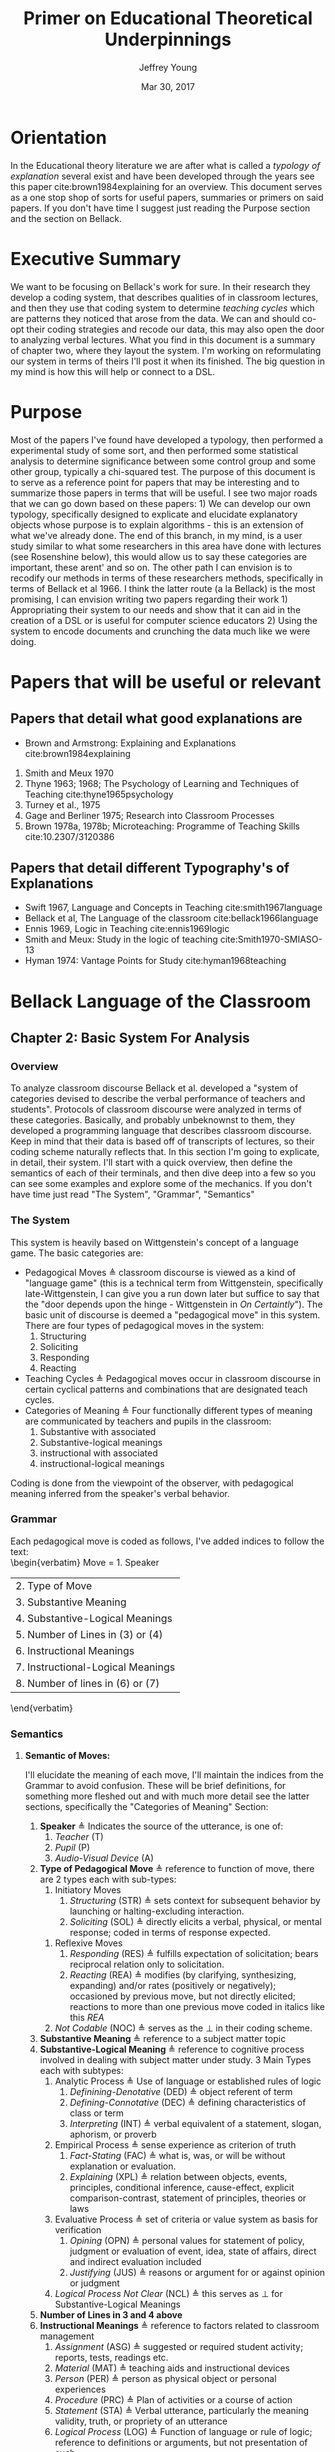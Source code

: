 #+AUTHOR: Jeffrey Young
#+TITLE: Primer on Educational Theoretical Underpinnings
#+DATE: Mar 30, 2017

# Fix the margins
#+LATEX_HEADER: \usepackage[margin=1in]{geometry}
#+LATEX_HEADER: \usepackage{bussproofs}
#+LATEX_CMD: pdflatex

# Remove section numbers, no table of contents
#+OPTIONS: toc:nil
#+options: num:nil

# Set the article class
#+LaTeX_CLASS: article
#+LaTeX_CLASS_OPTIONS: [10pt, letterpaper]

* Orientation
  In the Educational theory literature we are after what is called a /typology of explanation/ several exist and have been developed through the years see this paper cite:brown1984explaining for an overview. This document serves as a one stop shop of sorts for useful papers, summaries or primers on said papers. If you don't have time I suggest just reading the Purpose section and the section on Bellack.
* Executive Summary
  We want to be focusing on Bellack's work for sure. In their research they develop a coding system, that describes qualities of in classroom lectures, and then they use that coding system to determine /teaching cycles/ which are patterns they noticed that arose from the data. We can and should co-opt their coding strategies and recode our data, this may also open the door to analyzing verbal lectures. What you find in this document is a summary of chapter two, where they layout the system. I'm working on reformulating our system in terms of theirs I'll post it when its finished. The big question in my mind is how this will help or connect to a DSL.

* Purpose
   Most of the papers I've found have developed a typology, then performed a experimental study of some sort, and then performed some statistical analysis to determine significance between some control group and some other group, typically a chi-squared test. The purpose of this document is to serve as a reference point for papers that may be interesting and to summarize those papers in terms that will be useful. I see two major roads that we can go down based on these papers: 1) We can develop our own typology, specifically designed to explicate and elucidate explanatory objects whose purpose is to explain algorithms - this is an extension of what we've already done. The end of this branch, in my mind, is a user study similar to what some researchers in this area have done with lectures (see Rosenshine below), this would allow us to say these categories are important, these arent' and so on. The other path I can envision is to recodify our methods in terms of these researchers methods, specifically in terms of Bellack et al 1966. I think the latter route (a la Bellack) is the most promising, I can envision writing two papers regarding their work 1) Appropriating their system to our needs and show that it can aid in the creation of a DSL or is useful for computer science educators 2) Using the system to encode documents and crunching the data much like we were doing.
  
* Papers that will be useful or relevant 

** Papers that detail what good explanations are 
   - Brown and Armstrong: Explaining and Explanations cite:brown1984explaining 
   2. Smith and Meux 1970
   3. Thyne 1963; 1968; The Psychology of Learning and Techniques of Teaching cite:thyne1965psychology 
   4. Turney et al., 1975
   5. Gage and Berliner 1975; Research into Classroom Processes   
   6. Brown 1978a, 1978b; Microteaching: Programme of Teaching Skills cite:10.2307/3120386   
      
** Papers that detail different Typography's of Explanations 
   -  Swift 1967, Language and Concepts in Teaching cite:smith1967language  
   -  Bellack et al, The Language of the classroom cite:bellack1966language 
   -  Ennis 1969, Logic in Teaching cite:ennis1969logic 
   - Smith and Meux: Study in the logic of teaching cite:Smith1970-SMIASO-13 
   -  Hyman 1974: Vantage Points for Study cite:hyman1968teaching 

     
* Bellack Language of the Classroom 

** Chapter 2: Basic System For Analysis 

*** Overview
    To analyze classroom discourse Bellack et al. developed a "system of categories devised to describe the verbal performance of teachers and students". Protocols of classroom discourse were analyzed in terms of these categories. Basically, and probably unbeknownst to them, they developed a programming language that describes classroom discourse. Keep in mind that their data is based off of transcripts of lectures, so their coding scheme naturally reflects that. In this section I'm going to explicate, in detail, their system. I'll start with a quick overview, then define the semantics of each of their terminals, and then dive deep into a few so you can see some examples and explore some of the mechanics. If you don't have time just read "The System", "Grammar", "Semantics"
*** The System 
    This system is heavily based on Wittgenstein's concept of a language game. The basic categories are:
    - Pedagogical Moves \triangleq classroom discourse is viewed as a kind of "language game" (this is a technical term from Wittgenstein, specifically late-Wittgenstein, I can give you a run down later but suffice to say that the "door depends upon the hinge - Wittgenstein in /On Certaintly/"). The basic unit of discourse is deemed a "pedagogical move" in this system. There are four types of pedagogical moves in the system:
      1. Structuring
      2. Soliciting
      3. Responding
      4. Reacting 
    - Teaching Cycles \triangleq Pedagogical moves occur in classroom discourse in certain cyclical patterns and combinations that are designated teach cycles.
    - Categories of Meaning \triangleq Four functionally different types of meaning are communicated by teachers and pupils in the classroom:
      1. Substantive with associated
      2. Substantive-logical meanings
      3. instructional with associated
      4. instructional-logical meanings
    Coding is done from the viewpoint of the observer, with pedagogical meaning inferred from the speaker's verbal behavior. 
*** Grammar
    Each pedagogical move is coded as follows, I've added indices to follow the text: \\
    \begin{verbatim}
    Move = 1. Speaker 
           | 2. Type of Move 
           | 3. Substantive Meaning
           | 4. Substantive-Logical Meanings 
           | 5. Number of Lines in (3) or (4) 
           | 6. Instructional Meanings 
           | 7. Instructional-Logical Meanings 
           | 8. Number of lines in (6) or (7) 
    \end{verbatim}

*** Semantics

**** *Semantic of Moves:* 
     I'll elucidate the meaning of each move, I'll maintain the indices from the Grammar to avoid confusion. These will be brief definitions, for something more fleshed out and  with much more detail see the latter sections, specifically the "Categories of Meaning" Section:
     1. *Speaker* \triangleq Indicates the source of the utterance, is one of:
        1. /Teacher/ (T)
        2. /Pupil/ (P)
        3. /Audio-Visual Device/ (A)
     2. *Type of Pedagogical Move* \triangleq reference to function of move, there are 2 types each with sub-types:
        1. Initiatory Moves
           1. /Structuring/ (STR) \triangleq sets context for subsequent behavior by launching or halting-excluding interaction.
           2. /Soliciting/ (SOL) \triangleq directly elicits a verbal, physical, or mental response; coded in terms of response expected. 
       2. Reflexive Moves
          1. /Responding/ (RES) \triangleq fulfills expectation of solicitation; bears reciprocal relation only to solicitation. 
          2. /Reacting/ (REA) \triangleq modifies (by clarifying, synthesizing, expanding) and/or rates (positively or negatively); occasioned by previous move, but not directly elicited; reactions to more than one previous move coded in italics like this /REA/ 
       3. /Not Codable/ (NOC) \triangleq serves as the \perp in their coding scheme.
     3. *Substantive Meaning* \triangleq reference to a subject matter topic 
     4. *Substantive-Logical Meaning* \triangleq reference to cognitive process involved in dealing with subject matter under study. 3 Main Types each with subtypes:
        1. Analytic Process \triangleq Use of language or established rules of logic
           1. /Definining-Denotative/ (DED) \triangleq object referent of term 
           2. /Defining-Connotative/ (DEC) \triangleq defining characteristics of class or term
           3. /Interpreting/ (INT) \triangleq verbal equivalent of a statement, slogan, aphorism, or proverb
        2. Empirical Process \triangleq sense experience as criterion of truth
           1. /Fact-Stating/ (FAC) \triangleq what is, was, or will be without explanation or evaluation.
           2. /Explaining/ (XPL) \triangleq relation between objects, events, principles, conditional inference, cause-effect, explicit comparison-contrast, statement of principles, theories or laws
        3. Evaluative Process \triangleq set of criteria or value system as basis for verification
           1. /Opining/ (OPN) \triangleq personal values for statement of policy, judgment or evaluation of event, idea, state of affairs, direct and indirect evaluation included
           2. /Justifying/ (JUS) \triangleq reasons or argument for or against opinion or judgment
        4. /Logical Process Not Clear/ (NCL) \triangleq this serves as \perp for Substantive-Logical Meanings
     5. *Number of Lines in 3 and 4 above* 
     6. *Instructional Meanings* \triangleq reference to factors related to classroom management
        1. /Assignment/ (ASG) \triangleq suggested or required student activity; reports, tests, readings etc.
        2. /Material/ (MAT) \triangleq teaching aids and instructional devices
        3. /Person/ (PER) \triangleq person as physical object or personal experiences
        4. /Procedure/ (PRC) \triangleq Plan of activities or a course of action
        5. /Statement/ (STA) \triangleq Verbal utterance, particularly the meaning validity, truth, or propriety of an utterance
        6. /Logical Process/ (LOG) \triangleq Function of language or rule of logic; reference to definitions or arguments, but not presentation of such
        7. /Action-General/ (ACT) \triangleq performance (vocal, non-vocal, cognitive, or emotional) the specific nature of which is uncertain or complex
        8. /Action-Vocal/ (ACV) \triangleq physical qualities of vocal action
        9. /Action-Physical/ (ACP) \triangleq physical movement or process
        10. /Action-Cognitive/ (ACC) \triangleq Cognitive process, but not the language or logic of a specific utterance; thinking, knowing, understanding, or listening
        11. /Action-Emotional/ (ACE) \triangleq emotion or feeling, but not expression of attitude or value
        12. /Language Mechanics/ (LAM) \triangleq the rules of grammar and/or usage
     7. *Instructional-Logic Meaning* \triangleq reference to cognitive processes related to the distinctly didactic verbal moves in the instructional situation
        1. Analytic Process: see (4) above
        2. Empirical Process: see (4) above
        3. Evaluative Process: includes the definitions in (4) above and:
           1. Rating \triangleq reference to metacommunication; usually an evaluative reaction (REA)
              1. /Positive/ (POS) \triangleq distinctly affirmative rating
              2. /Admitting/ (ADM) \triangleq mild or equivocally positive rating
              3. /Repeating/ (RPT) \triangleq implicit positive rating when statement (STA) is repeated by another speacker; also for SOL to repeat a vocal action (ACV)
              4. /Qualifying/ (QAL) \triangleq explicit reservation stated in rating; exception
              5. /Not Admitting/ (NAD) \triangleq rating that rejects by stating the contrary; a direct refutation
              6. /Negative/ (NEG) \triangleq distinctly negative rating
              7. /Positive/Negative/ (PON) \triangleq SOL requesting positive or negative rating
              8. /Admitting/Not Admitting/ (AON) \triangleq SOL asking to permit or not permit specific action
           2. Extra-logical Process \triangleq SOL expecting physical action or when logical nature of verbal response cannot be determined. 
              1. /Performing/ (PRF) \triangleq asking, demanding; explicit directive or imperative
              2. /Directing/ (DIR) \triangleq SOL with or without stated alternatives; asking for directive, not permision for specific action 
              3. /Extra-logical Process Not Clear/ (NCL) \triangleq \perp for extra-logical process
     8. *Number of Lines in 6 and 7 above*

**** The / Operator
     Moves are syntactically conjoined into strings with the "/" operator: \\
     \begin{equation}
        \(\frac{n \in \text{Move} \quad m \in \text{Move}}{n/m \in \text{Move}}\)
     \end{equation}
**** An Example Sentence
     An example, coded pedagogical move is: \\
     \begin{verbatim}
       T/STR/IMX/XPL/4/PRC/FAC/2
     \end{verbatim}
     The interpretation is as follows:
     \begin{verbatim}
       T / STR / IMX / XPL /  4  / PRC / FAC / 2
      (1)/ (2) / (3) / (4) / (5) / (6) / (7) /(8)
     \end{verbatim}
     This translates to: A /teacher/ (1) makes a /structuring/ (2) move in which they /explain/ (4) something about  /imports and exports/ (3) for /four/ (5) lines of transcript and also states /facts/ (7) about class /procedures/ (6) for /two/ (8) lines of the transcript. 
**** Structuring (STR) 
     - _Purpose_: \\
      Structuring moves function to /set the context/ for subsequent behavior. Think of this as identifying, setting, or initializing the state. 
     - _Mechanics_: This is achieved by:
      1. Launching or Halting or Exluding interactions bewteen teacher and pupils
      2. Indicating the nature of the interaction in terms of the dimensions of time, agent, activity, topic and cognitive process, regulations, reasons, and instructional aid.
     - _Response_: Structuring moves do not elicit a response, are not direct responses and are not called out by anything in particular in the classroom 
     - _Examples_:
       1. T/STR: All right, getting down to it now, I think international trade, then, or international economic relations, whatever you call it, is a field of study within economics which in many cases has been unfortunately divorced from or too far divorced from domestic trade because there are great similarities, and also there are some rather distinct differences.
**** Soliciting (SOL)
     - _Purpose_: \\
      These are moves that tend to elicit an active verbal response, a cognitive response, or a physical response to the persons addressed.
     - _Mechanics_: Soliciting moves are encoded in terms of the response expected rather than the solicitation itself 
     - _Examples_:
       1. T/SOL: What are the factors of production?
       2. P/SOL: May we keep our books open?
       3. T/SOL: Pay attention to this!
**** Responding (RES)
     - _Purpose_: \\
      These moves are reciprocal to soliciting moves and only occur in relation to them. They function to fulfill the expectation of soliciting moves, and as such are reflexive.
     - _Mechanics_: There can be no solicitation that is not intended to elicit a response, and no response that has not been directly elicited by a solicitation
     - _Examples_:
       1. T/SOl: What are the factors of production?
          P/RES: Land, Labor, and capital.
       2. T/SOL: What is exchange control
          P/Res: I don't know
**** Reacting (REA)
     - Purpose: \\
      These moves are occasioned by a structuring, soliciting, responding, or some prior move but are not directly elicited by them. These qualify the moves that preceded them, either by clarifying some point, synthesizing a new one, or expanding on a previous point. 
     - _Mechanics_: Preceding moves /only/ serve as the occasion for reaction moves. 
     - _Examples_:
       1. T/REA: All right
       2. T/REA: That's partly it
       3. T/REA: Good. It limits specifically the number of items of one type or another which can come into this country. For example, we might decide that no more than one thousand German cars will be imported in any one calendar year. This is a specific quota which the government checks.
    - _Special Modifiers_: When a reaction move is italicized (/REA/); this denotes that the reaction is occasioned by more than a single move.
     - _Special Modifier Examples_:
       1. T/REA: All of the instances of foreign investment that we have discussed here can be classified as either direct or portfolio types of investment.
                    
*** Teaching Cycles
    Pedagogical moves occur in cyclical patterns and combinations, which are designated as /teaching cycles/. A cycle begins with a structuring move or a solicitation that is not preceded by a structuring move. A cycle ends with the move that precedes a new cycle. Teaching cycles are coded /only after/ all moves have been coded. These define structuring and soliciting moves as /initiatory/ and responding and reacting moves as /reflexive/. There are 21 types of teaching cycles possible. The first 12 are structure-initiated and the last 9 are initiated by soliciting moves. 

**** Types of Teaching Cycles
     1. STR
     2. STR SOL
     3. STR REA
     4. STR REA REA \ldots
     5. STR SOL RES
     6. STR SOL RES RES \ldots
     7. STR SOL REA
     8. STR SOL REA REA \ldots
     9. STR SOL RES REA
     10. STR SOL RES REA REA \ldots
     11. STR SOL RES REA RES \ldots
     12. STR SOL RES REA RES \ldots REA \ldots
     13. SOL
     14. SOL RES
     15. SOL RES RES \ldots
     16. SOL REA
     17. SOL REA REA \ldots
     18. SOL RES REA
     19. SOL RES REA REA \ldots
     20. SOL RES REA RES \ldots
     21. SOL RES REA RES \ldots REA \ldots
    
  Each type of teaching cycle represents a different pattern of pedagogical discourse. For example, Cycle 9, represents a pattern of discourse that is initiated by a structuring move and is followed by a solicitation; this solicitation then elicits a response that is the occasion for a reaction. Cycle 21 is initiated by a solicitation that elicits multiple responses which are in turn the occasion for multiple reactions. 
**** Purpose of Teaching Cycles:
     Teaching Cycles provide a way of describing pedagogical moves in relationship to each other. By utilizing the concept of teaching cycles it becomes possible to determine the extent to which solicitations elicit single or multiple responses or the regularity with which reactions follow responses. If a single pedagogical move may be compared to a move in chess or a single play in football. Then teaching cycles are an interrelated series of moves or plays, like a drive in football or a strategy in chess.
*** Categories of Meaning
    There are four functionally different types of /meaning/ communicated in the classroom. /substantive/ with associated /substantive-logical/ meanings, /instructional/ with associated /instructional-logical/ meanings. Within each pedagogical move these four types of meaning are identified when they appear in the discourse
**** *Substantive*
     meanings refer to the subject matter under study by the class. For example, some previous example's substantive meanings referred to a teaching unit based on /International Economic Problems/ By James Calderwood. These meanings can then be /atomized/, note that sub codings are possible as well, here are just a few examples:
     1. /Trade/ (TRA) \triangleq refers to General discussions of trade; nature of trade in broad terms.
        1. /Trade/ - /Domestic and International/ (TDI) \triangeq refers to Domestic trade compared and contrasted with international trade.
     2. /Factors of Production and/or Specialization/ (FSP) \triangleq refers to general discussion of factors of production; what they are; specialization etc. 
     3. /Barriers to Trade/ \triangleq General discussion of barriers, including policies directed toward maintaining or increasing barriers.
     4. /Not Trade/ (NTR) \triangleq Discussion not about trade or economics
     5. /Promoting Free Trade/ (PFT) \triangleq Discussions regarding the promotion of free trade
     6. /Barrer-Tariffs/ (BAT) \triangleq Specific Discussions of tariff.
**** *Substantive-logical meanings*
     refer to the cognitive processes involved in dealing with the subject matter under study. Substantive-logical meanings are categorized under three generate headings:
     - _Analytic Process_:  Analytic statements are statements about the proposed use of language. Analytic statements are true by virtue of the meaning of the words of which the are composed (they are true /a priori/). Or in other words these are true by an agreed upon set of rules and inferences. Statements like "All single Men are Bachelors". The book describes several sub-classifications here are just a few:
       1. Defining-General (DEF) ::= To define in a general manner is to give the defining characteristic of a /class/ /and/ to give a specific example of an item within that class. DEF is also coded when the type of definition asked for or given is not clear. \\
          Examples:
          1. T: What is a barrier? Code: T/SOL/BAR/DEF/1/-/-/-
          2. P: It's something that hinders trade. Code: P/RES/BAR/DEF/2/-/-/-
       2. Defining-Denotative (DED) ::= To define denotatively is to refer to the objects to which the term is applicable. A denotative definition cites the objects to which the term may correctly be applied, and these objects constitute the denotation of the term. 
     - _Empirical Process_: Empirical statements give information about the world, based on one's experience of it. These statements are distinguished by tests that are conducted in reference to one's experience. Some Examples:
       1. Fact-Stating (FAC) ::= Giving an account, description or report on the current state of affairs. To State a fact is to state what is. Coding Example:
          1. T: Now in 1934 \ldots in 1934 \ldots who was President? Code: T/SOL/PFT/\textit{FAC}/2/-/-/-
          2. P: Roosevelt Code: P/RES/PFT/\textit{FAC}/1/-/-/-
       2. Explaining (XPL) ::= TO explain is to relate an object, event, action, or state of affairs to some other object, event, action, or state of affairs; or to show the relation between an event or state of affairs and a principle or generalization; or to state the relationships between principles or generalizations. For this document explanation and inference are taken to be identical. A statement is coded XPL when it concerns the /effect/ of some event or state of affairs on some other even or state of affairs; or when a statement provides /reasons/ for some event or state of affairs. Coding Examples:
          1. T: What would happen if we raised the tariff on transistor radios? Code: T/SOL/BAT/XPL/2/-/-/-
          2. P: Prices would go up. Code: P/RES/BAT/\textit{XPL}/1/-/-/-
     - _Evaluative Process_: Evaluative statements are statements of grade, praise, blame, condemnation, or criticism. I'm only going to show the OPN example, there is also a Justification example (JUS) in the book:
       1. Opining (OPN) ::= To make a statement of opinion, simply to opine. Includes statements of the nature: 1) What ought to be done or 2) fairness, worth, importance, or quality of an action, event, person, idea, plan, or policy. Coding Example:
          1. P: I think the farmer is being exploited. Code: P/REA/BAT/\textit{OPN}/1/-/-/-
**** *Instructional Meanings*
     These refer to conversations about classroom management, assignments, procedures etc. I'm going to omit these becasue they will not pertain to our explanatory objects and the book goes enumerates many of them in great detail.
**** *Instructional-Logical Meanings* 
     Meanings that include those processes listed under substantive-logical meanings, but also refer to distinctly didactic verbal moves such as those involved in positive or negative rating and giving instructions. These include statements of qualitative judgment. Its easier to understand with examples. There are many of these but I'll only explicate a few to get the point across:
     1. Positive (POS) \triangleq refers to distinctly affirmative rating, usually in a reaction to a statement.
        1. T: Right! Code: T/REA/TDI/-/-/STA/\textit{POS}/1
     2. Admitting (ADM) \triangleq Hesitation of part of rater, mildy accepting or equivocally positive rating usually in reaction to a statement.
        1. T: Mm-hmm. Code: T/REA/PFT/-/-/STA/\textit{ADM}/1
* Explaining and Explanations Typology 

** Keys
   An explanation is divided up into "keys":
   - Keys \triangleq A Key is part of the main explanation that must be explained for one to understand that which is to be explained
** Links
   One would then seek to "link" the discrete "keys" together: \\
   - Links :: PAPER DOES NOT DEFINE
** Rules
   One would also define any rules that are pertinent to what is being explained
   - Rules :: PAPER DOES NOT DEFINE
** The Typology 
   The Typology is formed by 3 categories of explanation:

*** The Interpretive
    That which clarifies, exemplifies, or interprets the meaning of terms. Roughly speaks to "What is ... ?" 
*** The Descriptive
    That which describes a process or structure. Speaks to "How is ..? How does ...?" 
*** The "Reason Giving"
    That which offers reasons or causes. Speaks to the occurrence of a phenomenon (Why is ...?) \\
    
*** An Example: 

**** Interpretive Explanations:
     - What are phyla?
     - What is a biome?
     - What is a fossil?
     - What is ecological succession?
      
**** Descriptive Explanations:
     - Where does the energy of the living world come from?
     - How do streams come to be polluted?
     - How do environmental factors influence the number of plants and animals in a particular way
     - How are animal protected against the dangers of drying out 
      
**** Reason-giving Explanations:
     - Why are there no polar bears in the South Pole
     - Why is soil considered to be an ecosystem 

   I think that these roughly translate to our "Levels" in our coding scheme. 

* Gage et al Typology
  N.L. Gage's main programme was to identify objective variables in teaching lectures that could be used to form a /standard/ approach to lecturing. He compares the thrust of his work to that of physics; when physics hit a theoretical limit they often sought to surpass the limit by expanding and individuating constituents. For example, the Nucleus of an Atom is actually made up of subatomic particles, then they would seek to study the subatomic particles instead of the nucleus. This typology follows from Barak Rosenshines work See Chapter 9, pg 201, Research into Classroom Processes Westbury/Bellack. In this article Rosenshine develops the typology and then runs a user study to assess the correlative impact of each category on effective and ineffective lectures. So the typology merely serves as a way to classify, and differentiate good lectures from bad ones. This paper is meh, it doesn't define everything but the results are good although it can be hard to follow at times, especially the distinction between variables and categories - which I still don't understand.

** Variables 
    Rosenshine identifies 27 variables that were verbal, non-verbal, communicated by teachers and received by students. The variables were developed from research in four general areas:
    1. Linguistics
    2. Instructional Set
    3. Experimental studies of instruction
    4. Multivariate Studies of the Behavioral Correlates of Teacher Effectiveness 

*** Linguistic Categories
    Consists of 9 "categories"
    1. Word Length
    2. Total number of relevant words
    3. Length and structure of independent clause unit
    4. prepositional phrases
    5. readability estimate \triangleq based on a multiple-regression formula developed by Flesch
    6. personal references \triangleq counts of first and second person pronouns
    7. negative sentences \triangleq counts of sentences containing "not" modifying the verb, noun or some similar negation
    8. passive verbs \triangleq counts of independent or dependent clauses containing passive verbs
    9. awkward and fragmented sentences \triangleq counts of sentences which depart from usual sentence construction or phrases which lack a subject of a verb but add information. e.g. "Now to foreign affairs" 
*** Instructional Set
    Consists of 2 categories
    1. Structuring Sets \triangleq set that contains variables which are words or phrases which indicate that the speaker is attempting to clarify distinctions between new and previously learned material
    2. Focusing or Arousing Sets \triangleq set that contains variables which might identify phrases designed to arouse or focus attention.  
*** Presentational Categories
    Consists of 9 categories
    1. Use of rule-and-example Pattern
    2. number of examples
    3. organization of topics
    4. use of enumeration
    5. movement and gesture
    6. breaks in speech
    7. use of maps and chalkboard
    8. rate of speech
    9. repetition and redundancy  
*** Multivariate studies of teaching behaviors
    Consists of 7 categories
    1. Verbal Hostility
    2. non-verbal affect
    3. reference to pupil's interests
    4. expansion of pupil's ideas
    5. ratio of acceptance and praise to criticism
    6. Conditional Words \triangleq counts of words such as "but", "however" and "although"
    7. Explaining Links \triangleq prepositions and conjunctions which indicated the cause, result, means, or purposes of an event or idea.  

** Takeaway
   We could co-opt a lot of rosenshines typology for our typology, a benefit of this would be that we would be in a position to co-opt his/her research on effective lectures to effective powerpoints/papers for algorithms.


bibliographystyle:unsrt
bibliography:TheoryEdNotes.bib
